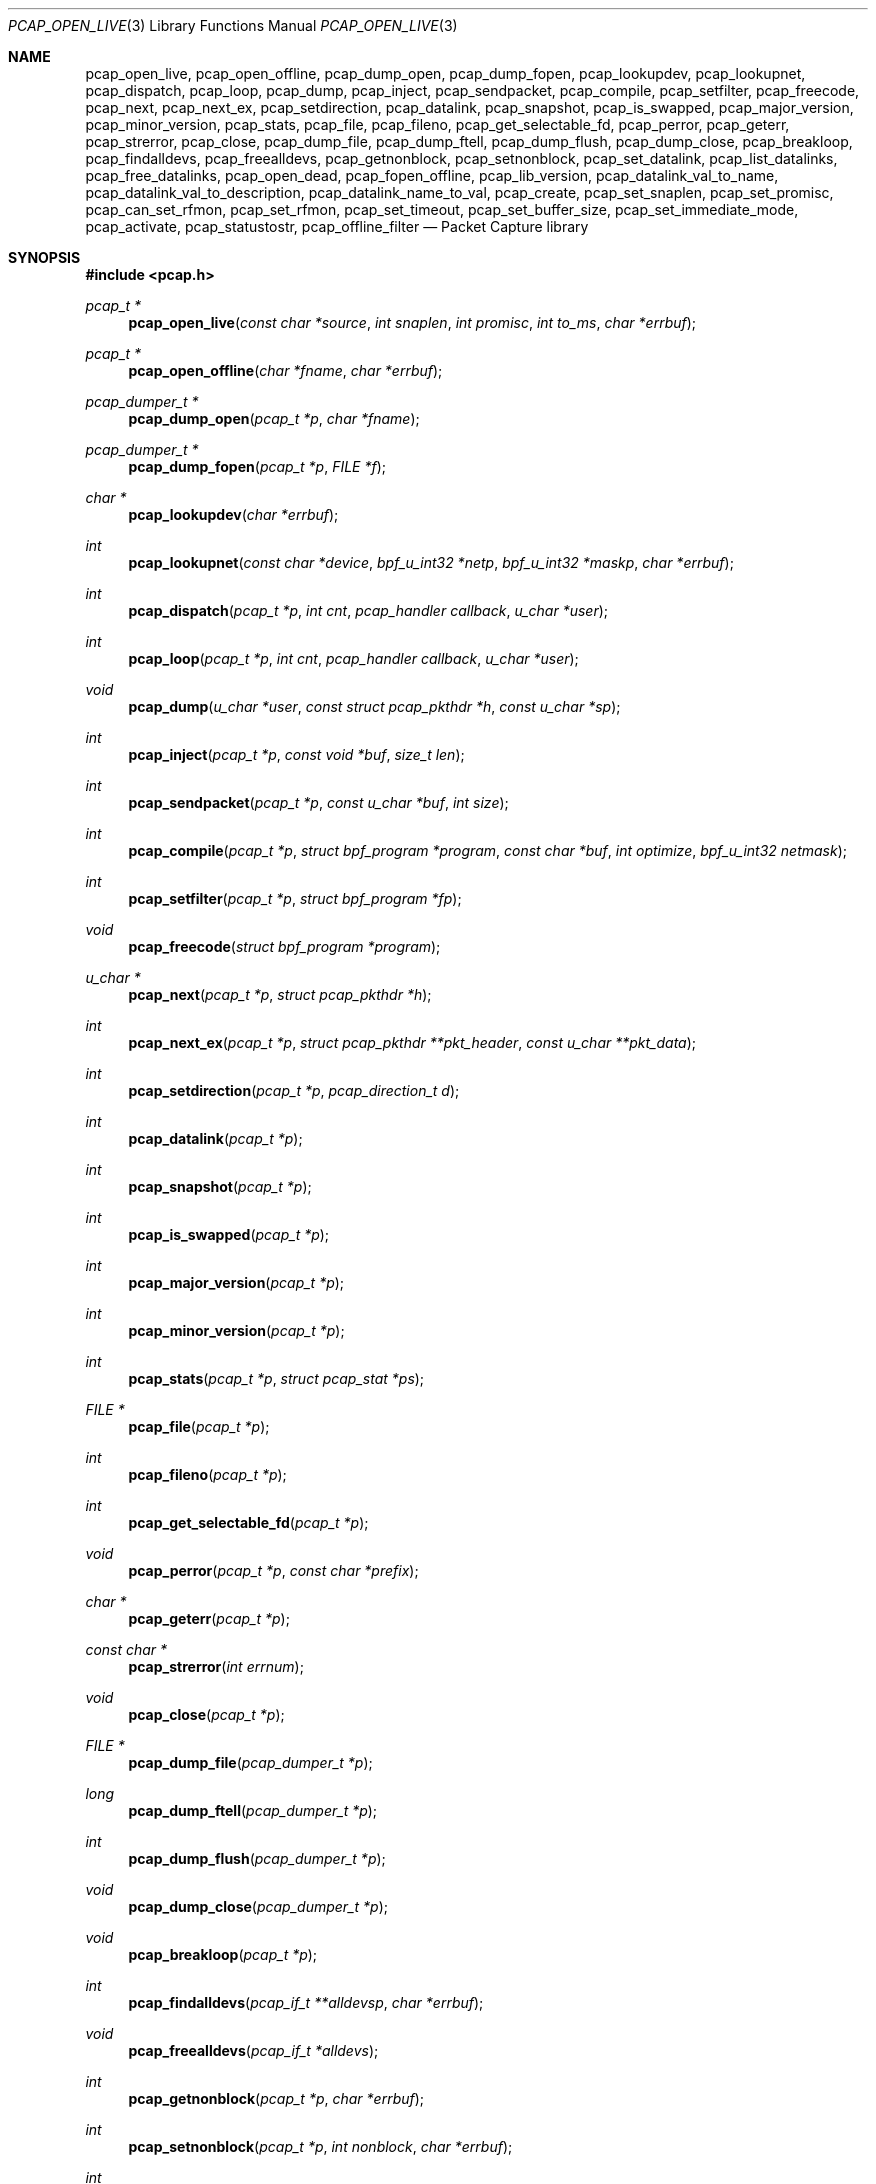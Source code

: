 .\"	$OpenBSD: pcap_open_live.3,v 1.3 2019/09/25 17:02:00 jmc Exp $
.\"
.\" Copyright (c) 1994, 1996, 1997
.\"	The Regents of the University of California.  All rights reserved.
.\"
.\" Redistribution and use in source and binary forms, with or without
.\" modification, are permitted provided that: (1) source code distributions
.\" retain the above copyright notice and this paragraph in its entirety, (2)
.\" distributions including binary code include the above copyright notice and
.\" this paragraph in its entirety in the documentation or other materials
.\" provided with the distribution, and (3) all advertising materials mentioning
.\" features or use of this software display the following acknowledgement:
.\" ``This product includes software developed by the University of California,
.\" Lawrence Berkeley Laboratory and its contributors.'' Neither the name of
.\" the University nor the names of its contributors may be used to endorse
.\" or promote products derived from this software without specific prior
.\" written permission.
.\" THIS SOFTWARE IS PROVIDED ``AS IS'' AND WITHOUT ANY EXPRESS OR IMPLIED
.\" WARRANTIES, INCLUDING, WITHOUT LIMITATION, THE IMPLIED WARRANTIES OF
.\" MERCHANTABILITY AND FITNESS FOR A PARTICULAR PURPOSE.
.\"
.Dd $Mdocdate: September 25 2019 $
.Dt PCAP_OPEN_LIVE 3
.Os
.Sh NAME
.Nm pcap_open_live ,
.Nm pcap_open_offline ,
.Nm pcap_dump_open ,
.Nm pcap_dump_fopen ,
.Nm pcap_lookupdev ,
.Nm pcap_lookupnet ,
.Nm pcap_dispatch ,
.Nm pcap_loop ,
.Nm pcap_dump ,
.Nm pcap_inject ,
.Nm pcap_sendpacket ,
.Nm pcap_compile ,
.Nm pcap_setfilter ,
.Nm pcap_freecode ,
.Nm pcap_next ,
.Nm pcap_next_ex ,
.Nm pcap_setdirection ,
.Nm pcap_datalink ,
.Nm pcap_snapshot ,
.Nm pcap_is_swapped ,
.Nm pcap_major_version ,
.Nm pcap_minor_version ,
.Nm pcap_stats ,
.Nm pcap_file ,
.Nm pcap_fileno ,
.Nm pcap_get_selectable_fd ,
.Nm pcap_perror ,
.Nm pcap_geterr ,
.Nm pcap_strerror ,
.Nm pcap_close ,
.Nm pcap_dump_file ,
.Nm pcap_dump_ftell ,
.Nm pcap_dump_flush ,
.Nm pcap_dump_close ,
.Nm pcap_breakloop ,
.Nm pcap_findalldevs ,
.Nm pcap_freealldevs ,
.Nm pcap_getnonblock ,
.Nm pcap_setnonblock ,
.Nm pcap_set_datalink ,
.Nm pcap_list_datalinks ,
.Nm pcap_free_datalinks ,
.Nm pcap_open_dead ,
.Nm pcap_fopen_offline ,
.Nm pcap_lib_version ,
.Nm pcap_datalink_val_to_name ,
.Nm pcap_datalink_val_to_description ,
.Nm pcap_datalink_name_to_val ,
.Nm pcap_create ,
.Nm pcap_set_snaplen ,
.Nm pcap_set_promisc ,
.Nm pcap_can_set_rfmon ,
.Nm pcap_set_rfmon ,
.Nm pcap_set_timeout ,
.Nm pcap_set_buffer_size ,
.Nm pcap_set_immediate_mode ,
.Nm pcap_activate ,
.Nm pcap_statustostr ,
.Nm pcap_offline_filter
.Nd Packet Capture library
.Sh SYNOPSIS
.In pcap.h
.Ft "pcap_t *"
.Fn pcap_open_live "const char *source" "int snaplen" "int promisc" "int to_ms" "char *errbuf"
.Ft "pcap_t *"
.Fn pcap_open_offline "char *fname" "char *errbuf"
.Ft "pcap_dumper_t *"
.Fn pcap_dump_open "pcap_t *p" "char *fname"
.Ft "pcap_dumper_t *"
.Fn pcap_dump_fopen "pcap_t *p" "FILE *f"
.Ft "char *"
.Fn pcap_lookupdev "char *errbuf"
.Ft int
.Fn pcap_lookupnet "const char *device" "bpf_u_int32 *netp" "bpf_u_int32 *maskp" "char *errbuf"
.Ft int
.Fn pcap_dispatch "pcap_t *p" "int cnt" "pcap_handler callback" "u_char *user"
.Ft int
.Fn pcap_loop "pcap_t *p" "int cnt" "pcap_handler callback" "u_char *user"
.Ft void
.Fn pcap_dump "u_char *user" "const struct pcap_pkthdr *h" "const u_char *sp"
.Ft int
.Fn pcap_inject "pcap_t *p" "const void *buf" "size_t len"
.Ft int
.Fn pcap_sendpacket "pcap_t *p" "const u_char *buf" "int size"
.Ft int
.Fn pcap_compile "pcap_t *p" "struct bpf_program *program" "const char *buf" "int optimize" "bpf_u_int32 netmask"
.Ft int
.Fn pcap_setfilter "pcap_t *p" "struct bpf_program *fp"
.Ft void
.Fn pcap_freecode "struct bpf_program *program"
.Ft "u_char *"
.Fn pcap_next "pcap_t *p" "struct pcap_pkthdr *h"
.Ft int
.Fn pcap_next_ex "pcap_t *p" "struct pcap_pkthdr **pkt_header" "const u_char **pkt_data"
.Ft int
.Fn pcap_setdirection "pcap_t *p" "pcap_direction_t d"
.Ft int
.Fn pcap_datalink "pcap_t *p"
.Ft int
.Fn pcap_snapshot "pcap_t *p"
.Ft int
.Fn pcap_is_swapped "pcap_t *p"
.Ft int
.Fn pcap_major_version "pcap_t *p"
.Ft int
.Fn pcap_minor_version "pcap_t *p"
.Ft int
.Fn pcap_stats "pcap_t *p" "struct pcap_stat *ps"
.Ft "FILE *"
.Fn pcap_file "pcap_t *p"
.Ft int
.Fn pcap_fileno "pcap_t *p"
.Ft int
.Fn pcap_get_selectable_fd "pcap_t *p"
.Ft void
.Fn pcap_perror "pcap_t *p" "const char *prefix"
.Ft "char *"
.Fn pcap_geterr "pcap_t *p"
.Ft "const char *"
.Fn pcap_strerror "int errnum"
.Ft void
.Fn pcap_close "pcap_t *p"
.Ft "FILE *"
.Fn pcap_dump_file "pcap_dumper_t *p"
.Ft long
.Fn pcap_dump_ftell "pcap_dumper_t *p"
.Ft int
.Fn pcap_dump_flush "pcap_dumper_t *p"
.Ft void
.Fn pcap_dump_close "pcap_dumper_t *p"
.Ft void
.Fn pcap_breakloop "pcap_t *p"
.Ft int
.Fn pcap_findalldevs "pcap_if_t **alldevsp" "char *errbuf"
.Ft void
.Fn pcap_freealldevs "pcap_if_t *alldevs"
.Ft int
.Fn pcap_getnonblock "pcap_t *p" "char *errbuf"
.Ft int
.Fn pcap_setnonblock "pcap_t *p" "int nonblock" "char *errbuf"
.Ft int
.Fn pcap_set_datalink "pcap_t *p" "int dlt"
.Ft int
.Fn pcap_list_datalinks "pcap_t *p" "int **dlt_buffer"
.Ft void
.Fn pcap_free_datalinks "int *dlt_list"
.Ft pcap_t
.Fn pcap_open_dead "int linktype" "int snaplen"
.Ft pcap_t
.Fn pcap_fopen_offline "FILE *fp" "char *errbuf"
.Ft const char *
.Fn pcap_lib_version "void"
.Ft const char *
.Fn pcap_datalink_val_to_name "int dlt"
.Ft const char *
.Fn pcap_datalink_val_to_description "int dlt"
.Ft int
.Fn pcap_datalink_name_to_val "const char *name"
.Ft "pcap_t *"
.Fn pcap_create "const char *device" "char *errbuf"
.Ft int
.Fn pcap_set_snaplen "pcap_t *p" "int snaplen"
.Ft int
.Fn pcap_set_promisc "pcap_t *p" "int promisc"
.Ft int
.Fn pcap_can_set_rfmon "pcap_t *p"
.Ft int
.Fn pcap_set_rfmon "pcap_t *p" "int rfmon"
.Ft int
.Fn pcap_set_timeout "pcap_t *p" "int timeout_ms"
.Ft int
.Fn pcap_set_buffer_size "pcap_t *p" "int buffer_size"
.Ft int
.Fn pcap_set_immediate_mode "pcap_t *p" "int immediate"
.Ft int
.Fn pcap_activate "pcap_t *p"
.Ft const char *
.Fn pcap_statustostr "int errnum"
.Ft int
.Fn pcap_offline_filter "const struct bpf_program *fp" "const struct pcap_pkthdr *h" "const u_char *pkt"
.Sh DESCRIPTION
.Nm
provides a high level interface to packet capture systems.
All packets
on the network, even those destined for other hosts, are accessible
through this mechanism.
.Pp
Note that
.Fa errbuf
in
.Fn pcap_open_live ,
.Fn pcap_open_offline ,
.Fn pcap_findalldevs ,
.Fn pcap_lookupdev ,
.Fn pcap_lookupnet ,
.Fn pcap_getnonblock ,
.Fn pcap_setnonblock ,
.Fn pcap_fopen_offline ,
and
.Fn pcap_create
is assumed to be able to hold at least
.Dv PCAP_ERRBUF_SIZE
chars.
.Pp
.Fn pcap_open_live
is used to obtain a packet capture descriptor to look
at packets on the network.
.Fa source
is a string that specifies the network device to open.
.Fa snaplen
specifies the maximum number of bytes to capture from one packet.
.Fa promisc
specifies if the interface is to be put into promiscuous mode.
(Note that even if this parameter is false, the interface
could well be in promiscuous mode for some other reason.)
.Fa to_ms
specifies the read timeout in milliseconds.
.Fa errbuf
is used to return error text and is only set when
.Fn pcap_open_live
fails and returns
.Dv NULL .
.Pp
.Fn pcap_open_offline
is called to open a
.Dq savefile
for reading.
.Fa fname
specifies the name of the file to open.
The file has the same format as those used by
.Xr tcpdump 8 .
.\" and
.\" .BR tcpslice(1) .
The name
.Ql -
is a synonym for
.Dv stdin .
.Fa errbuf
is used to return error text and is only set when
.Fn pcap_open_offline
fails and returns
.Dv NULL .
.Pp
.Fn pcap_dump_open
is called to open a
.Dq savefile
for writing.
The name
.Ql -
is a synonym for
.Dv stdout .
.Dv NULL
is returned on failure.
.Fa p
is a
.Fa pcap
struct as returned by
.Fn pcap_open_offline
or
.Fn pcap_open_live .
.Fa fname
specifies the name of the file to open.
If
.Dv NULL
is returned,
.Fn pcap_geterr
can be used to get the error text.
.Pp
.Fn pcap_dump_fopen
allows the use of savefile functions on the already-opened stream
.Fa f .
.Pp
.Fn pcap_lookupdev
returns a pointer to a network device suitable for use with
.Fn pcap_open_live
and
.Fn pcap_lookupnet .
If there is an error,
.Dv NULL
is returned and
.Fa errbuf
is filled in with an appropriate error message.
.Pp
.Fn pcap_lookupnet
is used to determine the network number and mask
associated with the network device
.Fa device .
Both
.Fa netp
and
.Fa maskp
are
.Fa bpf_u_int32
pointers.
A return of \-1 indicates an error in which case
.Fa errbuf
is filled in with an appropriate error message.
.Pp
.Fn pcap_dispatch
is used to collect and process packets.
.Fa cnt
specifies the maximum number of packets to process before returning.
A
.Fa cnt
of \-1 processes all the packets received in one buffer.
A
.Fa cnt
of 0 processes all packets until an error occurs, EOF is reached,
or the read times out (when doing live reads and a non-zero
read timeout is specified).
.Fa callback
specifies a routine to be called with three arguments: a
.Fa u_char
pointer which is passed in from
.Fn pcap_dispatch ,
a pointer to the
.Fa pcap_pkthdr
struct (which precedes the actual network headers and data),
and a
.Fa u_char
pointer to the packet data.
The number of packets read is returned.
Zero is returned when EOF is reached in a savefile.
A return of \-1 indicates an error in which case
.Fn pcap_perror
or
.Fn pcap_geterr
may be used to display the error text.
.Pp
.Fn pcap_dump
outputs a packet to a save file previously opened using
.Fn pcap_dump_open
or
.Fn pcap_dump_fopen .
Note that the
.Fa user
argument contains the handle to the save file and should be of type
.Ft "pcap_dumper_t *" .
This makes
.Fn pcap_dump
a suitable callback function for use as an argument to
.Fn pcap_dispatch .
.Pp
.Fn pcap_inject
uses
.Xr write 2
to inject a raw packet through the network interface.
It returns the number of bytes written or \-1 on failure.
.Pp
.Fn pcap_sendpacket
is an alternate interface for packet injection (provided for compatibility).
It returns 0 on success or \-1 on failure.
.Pp
.Fn pcap_compile
is used to compile the string
.Fa buf
into a filter program.
.Fa program
is a pointer to a
.Fa bpf_program
struct and is filled in by
.Fn pcap_compile .
.Fa optimize
controls whether optimization on the resulting code is performed.
.Fa netmask
specifies the netmask of the local net.
.Pp
.Fn pcap_setfilter
is used to specify a filter program.
.Fa fp
is a pointer to an array of
.Fa bpf_program
struct, usually the result of a call to
.Fn pcap_compile .
\-1
is returned on failure;
0
is returned on success.
.Pp
.Fn pcap_freecode
is used to free up allocated memory pointed to by a
.Fa bpf_program
struct generated by
.Fn pcap_compile
when that BPF program is no longer needed, for example after it has
been made the filter program for a pcap structure by a call to
.Fn pcap_setfilter .
.Pp
.Fn pcap_loop
is similar to
.Fn pcap_dispatch
except it keeps reading packets until
.Fa cnt
packets are processed or an error occurs.
It does
.Em not
return when live read timeouts occur.
Rather, specifying a non-zero read timeout to
.Fn pcap_open_live
and then calling
.Fn pcap_loop
allows the reception and processing of any packets that arrive when the
timeout occurs.
A negative
.Fa cnt
causes
.Fn pcap_loop
to loop forever (or at least until an error occurs).
.Fn pcap_loop
may be terminated early through an explicit call to
.Fn pcap_breakloop .
In this case, the return value of
.Fn pcap_loop
will be \-2.
.Pp
.Fn pcap_next
returns a
.Fa u_char
pointer to the next packet.
.Pp
.Fn pcap_next_ex
reads the next packet and returns a success/failure indication: a
return value of 1 indicates success, 0 means that the timeout was exceeded
on a live capture, \-1 indicates that an error occurred whilst reading
the packet and \-2 is returned when there are no more packets to read in a
savefile.
.Pp
.Fn pcap_datalink
returns the link layer type, e.g., DLT_EN10MB.
.Pp
.Fn pcap_snapshot
returns the snapshot length specified when
.Fn pcap_open_live
was called.
.Pp
.Fn pcap_is_swapped
returns true if the current savefile
uses a different byte order than the current system.
.Pp
.Fn pcap_major_version
returns the major number of the version of the pcap used to write the savefile.
.Pp
.Fn pcap_minor_version
returns the minor number of the version of the pcap used to write the savefile.
.Pp
.Fn pcap_file
returns the stream associated with the savefile.
.Pp
.Fn pcap_stats
returns 0 and fills in a
.Fa pcap_stat
struct.
The values represent packet statistics from the start of the
run to the time of the call.
If there is an error or the underlying
packet capture doesn't support packet statistics, \-1 is returned and
the error text can be obtained with
.Fn pcap_perror
or
.Fn pcap_geterr .
.Pp
.Fn pcap_fileno
and
.Fn pcap_get_selectable_fd
return the file descriptor number of the savefile.
.Pp
.Fn pcap_perror
prints the text of the last pcap library error on
.Dv stderr ,
prefixed by
.Fa prefix .
.Pp
.Fn pcap_geterr
returns the error text pertaining to the last pcap library error.
.Pp
.Fn pcap_strerror
is provided in case
.Xr strerror 3
isn't available.
.Pp
.Fn pcap_close
closes the files associated with
.Fa p
and deallocates resources.
.Pp
.Fn pcap_dump_file
returns the stream associated with a savefile.
.Pp
.Fn pcap_dump_ftell
returns the current file offset within a savefile.
.Pp
.Fn pcap_dump_flush
ensures that any buffered data has been written to a savefile.
.Pp
.Fn pcap_dump_close
closes the savefile.
.Pp
.Fn pcap_findalldevs
constructs a linked list of network devices that are suitable for
opening with
.Fn pcap_open_live .
.Pp
.Fn pcap_freealldevs
frees a list of interfaces built by
.Fn pcap_findalldevs .
.Pp
.Fn pcap_getnonblock
returns 1 if the capture file descriptor is in non-blocking mode, 0
if it is in blocking mode, or \-1 on error.
.Pp
.Fn pcap_setnonblock
sets or resets non-blocking mode on a capture file descriptor.
.Pp
.Fn pcap_set_datalink
sets the datalink type on a live capture device that supports multiple
datalink types.
.Pp
.Fn pcap_setdirection
is used to limit the direction that packets must be flowing in order
to be captured.
The direction is either
.Dv PCAP_D_INOUT ,
.Dv PCAP_D_IN
or
.Dv PCAP_D_OUT .
Direction is only relevant to live captures.
When reading from a dump file,
.Fn pcap_setdirection
has no effect.
.Pp
.Fn pcap_list_datalinks
returns an array of the supported datalink types for an opened live capture
device as a \-1 terminated array.
It is the caller's responsibility to free this list with
.Fn pcap_free_datalinks ,
which frees the list of link-layer header types pointed to by
.Dv dlt_list .
.Pp
.Fn pcap_breakloop
safely breaks out of a
.Fn pcap_loop .
This function sets an internal flag and is safe to be called from inside a
signal handler.
.Pp
.Fn pcap_open_dead
is used for creating a pcap_t structure to use when calling the
other functions in libpcap.
It is typically used when just using libpcap for compiling BPF code.
.Pp
.Fn pcap_fopen_offline
may be used to read dumped data from an existing open stream
.Fa fp .
.Pp
.Fn pcap_lib_version
returns a string describing the version of libpcap.
.Pp
.Fn pcap_datalink_val_to_name
and
.Fn pcap_datalink_val_to_description
look up the name or description of a datalink type by number.
These functions return
.Dv NULL
if the specified datalink type is not known.
.Fn pcap_datalink_name_to_val
finds the datalink number for a given datalink name.
Returns \-1 if the name is not known.
.Pp
.Fn pcap_create
is used to create a packet capture handle to look at
packets on the network.
The returned handle must be activated with
.Fn pcap_activate
before packets can be captured with it; options for the
capture, such as promiscuous mode, can be set on the handle
before activating it.
.Pp
.Fn pcap_set_snaplen
sets the snapshot length to be used on a capture handle when the
handle is activated to
.Fa snaplen .
.Pp
.Fn pcap_set_promisc
sets whether promiscuous mode should be set on a capture handle
when the handle is activated.
If
.Fa promisc
is non-zero, promiscuous mode will be set, otherwise it will not be set.
.Pp
.Fn pcap_can_set_rfmon
checks whether monitor mode could be set on a capture handle when the
handle is activated.
.Pp
.Fn pcap_set_rfmon
sets whether monitor mode should be set on a capture handle
when the handle is activated.
If
.Fa rfmon
is non-zero, monitor mode will be set, otherwise it will not be set.
.Pp
.Fn pcap_set_timeout
sets the read timeout that will be used on a capture handle when the
handle is activated to
.Fa to_ms ,
which is in units of milliseconds.
.Pp
.Fn pcap_set_buffer_size
sets the buffer size that will be used on a capture handle when the
handle is activated to
.Fa buffer_size ,
which is in units of bytes.
.Pp
.Fn pcap_set_immediate_mode
sets whether immediate mode should be set on a capture handle when
the handle is activated.
If
.Fa immediate
is non-zero, immediate mode will be set, otherwise it will not be set.
.Pp
.Fn pcap_activate
is used to activate a packet capture handle to look at
packets on the network, with the options that were set on the handle
being in effect.
.Pp
.Fn pcap_statustostr
converts a PCAP_ERROR_ or PCAP_WARNING_ value returned by a libpcap
routine to an error string.
.Pp
.Fn pcap_offline_filter
checks whether a filter matches a packet.
.Sh SEE ALSO
.Xr pcap-filter 5 ,
.Xr tcpdump 8
.\" , tcpslice(1)
.Sh AUTHORS
.An -nosplit
.An Van Jacobson ,
.An Craig Leres ,
and
.An Steven McCanne ,
all of the
Lawrence Berkeley National Laboratory, University of California, Berkeley, CA.
